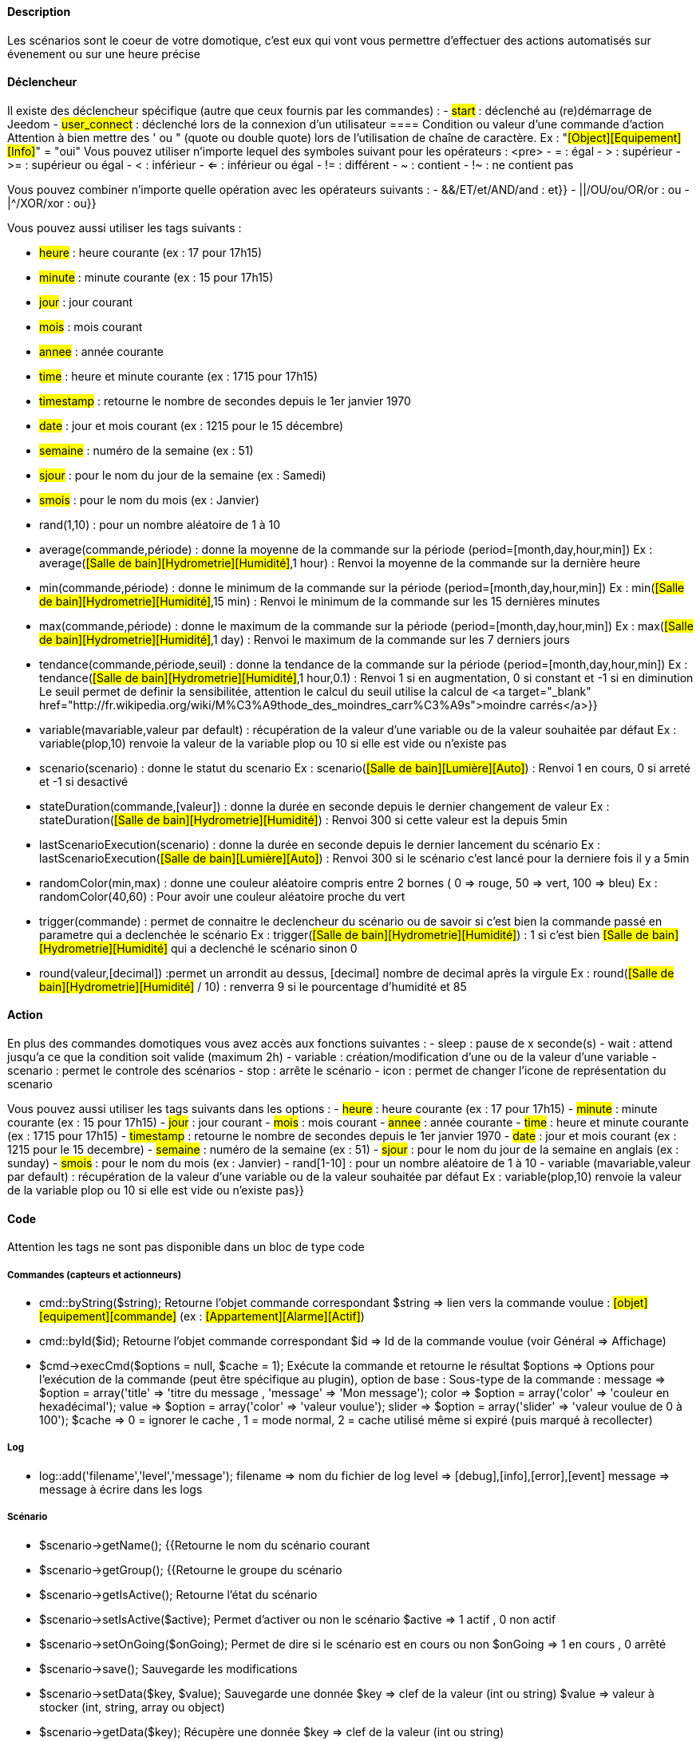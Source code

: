 ==== Description
Les scénarios sont le coeur de votre domotique, c'est eux qui vont vous permettre d'effectuer des actions automatisés sur évenement ou sur une heure précise

==== Déclencheur
Il existe des déclencheur spécifique (autre que ceux fournis par les commandes) :
- #start#  : déclenché au (re)démarrage de Jeedom
- #user_connect#  : déclenché lors de la connexion d'un utilisateur
        ==== Condition ou valeur d'une commande d'action
Attention à bien mettre des ' ou " (quote ou double quote) lors de l'utilisation de chaîne de caractère. Ex : "#[Object][Equipement][Info]#" = "oui"
Vous pouvez utiliser n'importe lequel des symboles suivant pour les opérateurs : 
                <pre>
 - = : égal
 - > : supérieur
- >= : supérieur ou égal
- < : inférieur
- <= : inférieur ou égal
- != : différent
- ~ : contient
- !~ : ne contient pas

Vous pouvez combiner n'importe quelle opération avec les opérateurs suivants :
- &&/ET/et/AND/and : et}}
- ||/OU/ou/OR/or : ou
- |^/XOR/xor : ou}}

Vous pouvez aussi utiliser les tags suivants :
             
- #heure# : heure courante (ex : 17 pour 17h15)
- #minute# : minute courante (ex : 15 pour 17h15)
- #jour# : jour courant
- #mois# : mois courant
- #annee# : année courante
- #time# : heure et minute courante (ex : 1715 pour 17h15)
- #timestamp# : retourne le nombre de secondes depuis le 1er janvier 1970
- #date# : jour et mois courant (ex : 1215 pour le 15 décembre)
- #semaine# : numéro de la semaine (ex : 51)
- #sjour# : pour le nom du jour de la semaine (ex : Samedi)
- #smois# : pour le nom du mois (ex : Janvier)
- rand(1,10) : pour un nombre aléatoire de 1 à 10
- average(commande,période) : donne la moyenne de la commande sur la période (period=[month,day,hour,min])
    Ex : average(#[Salle de bain][Hydrometrie][Humidité]#,1 hour) : Renvoi la moyenne de la commande sur la dernière heure
- min(commande,période) : donne le minimum de la commande sur la période (period=[month,day,hour,min])
    Ex : min(#[Salle de bain][Hydrometrie][Humidité]#,15 min) : Renvoi le minimum de la commande sur les 15 dernières minutes
- max(commande,période) : donne le maximum de la commande sur la période (period=[month,day,hour,min])
    Ex : max(#[Salle de bain][Hydrometrie][Humidité]#,1 day) : Renvoi le maximum de la commande sur les 7 derniers jours
- tendance(commande,période,seuil) : donne la tendance de la commande sur la période (period=[month,day,hour,min])
    Ex : tendance(#[Salle de bain][Hydrometrie][Humidité]#,1 hour,0.1) : Renvoi 1 si en augmentation, 0 si constant et -1 si en diminution
         Le seuil permet de definir la sensibilitée, attention le calcul du seuil utilise la calcul de <a target="_blank" href="http://fr.wikipedia.org/wiki/M%C3%A9thode_des_moindres_carr%C3%A9s">moindre carrés</a>}}
- variable(mavariable,valeur par default) : récupération de la valeur d'une variable ou de la valeur souhaitée par défaut
    Ex : variable(plop,10) renvoie la valeur de la variable plop ou 10 si elle est vide ou n'existe pas
- scenario(scenario) : donne le statut du scenario
    Ex : scenario(#[Salle de bain][Lumière][Auto]#) : Renvoi 1 en cours, 0 si arreté et -1 si desactivé
- stateDuration(commande,[valeur]) : donne la durée en seconde depuis le dernier changement de valeur
    Ex : stateDuration(#[Salle de bain][Hydrometrie][Humidité]#) : Renvoi 300 si cette valeur est la depuis 5min
- lastScenarioExecution(scenario) : donne la durée en seconde depuis le dernier lancement du scénario
    Ex : lastScenarioExecution(#[Salle de bain][Lumière][Auto]#) : Renvoi 300 si le scénario c'est lancé pour la derniere fois il y a 5min
- randomColor(min,max) : donne une couleur aléatoire compris entre 2 bornes ( 0 => rouge, 50 => vert, 100 => bleu)
    Ex : randomColor(40,60) : Pour avoir une couleur aléatoire proche du vert
- trigger(commande) : permet de connaitre le declencheur du scénario ou de savoir si c'est bien la commande passé en parametre qui a declenchée le scénario
    Ex : trigger(#[Salle de bain][Hydrometrie][Humidité]#) : 1 si c'est bien #[Salle de bain][Hydrometrie][Humidité]# qui a declenché le scénario sinon 0
- round(valeur,[decimal]) :permet un arrondit au dessus, [decimal] nombre de decimal après la virgule
    Ex : round(#[Salle de bain][Hydrometrie][Humidité]# / 10) : renverra 9 si le pourcentage d'humidité et 85
            
==== Action
En plus des commandes domotiques vous avez accès aux fonctions suivantes : 
- sleep : pause de x seconde(s)
- wait : attend jusqu'a ce que la condition soit valide (maximum 2h)                         
- variable : création/modification d'une ou de la valeur d'une variable
- scenario : permet le controle des scénarios
- stop : arrête le scénario
- icon : permet de changer l'icone de représentation du scenario
               
Vous pouvez aussi utiliser les tags suivants dans les options : 
- #heure#  : heure courante (ex : 17 pour 17h15)
- #minute# : minute courante (ex : 15 pour 17h15)
- #jour# : jour courant
- #mois# : mois courant
- #annee# : année courante
- #time# : heure et minute courante (ex : 1715 pour 17h15)
- #timestamp# : retourne le nombre de secondes depuis le 1er janvier 1970
- #date# : jour et mois courant (ex : 1215 pour le 15 decembre)
- #semaine# : numéro de la semaine (ex : 51)
- #sjour# : pour le nom du jour de la semaine en anglais (ex : sunday)
- #smois# : pour le nom du mois (ex : Janvier)
- rand[1-10] : pour un nombre aléatoire de 1 à 10
- variable (mavariable,valeur par default) : récupération de la valeur d'une variable ou de la valeur souhaitée par défaut
    Ex : variable(plop,10) renvoie la valeur de la variable plop ou 10 si elle est vide ou n'existe pas}}
             
==== Code
Attention les tags ne sont pas disponible dans un bloc de type code

===== Commandes (capteurs et actionneurs)
- cmd::byString($string);
    Retourne l'objet commande correspondant
    $string => lien vers la commande voulue : #[objet][equipement][commande]# (ex :  #[Appartement][Alarme][Actif]#)
- cmd::byId($id);
    Retourne l'objet commande correspondant
    $id => Id de la commande voulue (voir Général => Affichage)
- $cmd->execCmd($options = null, $cache = 1);
    Exécute la commande et retourne le résultat
    $options => Options pour l'exécution de la commande (peut être spécifique au plugin), option de base : 
          Sous-type de la commande : message => $option = array('title' => 'titre du message , 'message' => 'Mon message');
                                     color => $option = array('color' => 'couleur en hexadécimal');
                                     value => $option = array('color' => 'valeur voulue');
                                     slider => $option = array('slider' => 'valeur voulue de 0 à 100');
    $cache  => 0 = ignorer le cache , 1 = mode normal, 2 = cache utilisé même si expiré (puis marqué à recollecter)

===== Log
- log::add('filename','level','message');
    filename => nom du fichier de log
    level => [debug],[info],[error],[event]
    message => message à écrire dans les logs
                           
===== Scénario
- $scenario->getName();
    {{Retourne le nom du scénario courant
                              
- $scenario->getGroup();
    {{Retourne le groupe du scénario
                           
- $scenario->getIsActive();
    Retourne l'état du scénario
                              
- $scenario->setIsActive($active);
    Permet d'activer ou non le scénario
    $active => 1 actif , 0 non actif
                              
- $scenario->setOnGoing($onGoing);
    Permet de dire si le scénario est en cours ou non
    $onGoing => 1 en cours , 0 arrêté
                               
- $scenario->save();
    Sauvegarde les modifications
                             
- $scenario->setData($key, $value);
    Sauvegarde une donnée
    $key => clef de la valeur (int ou string)
    $value => valeur à stocker (int, string, array ou object)
                               
- $scenario->getData($key);
    Récupère une donnée
    $key => clef de la valeur (int ou string)
                             
- $scenario->removeData($key);
    Supprime une donnée